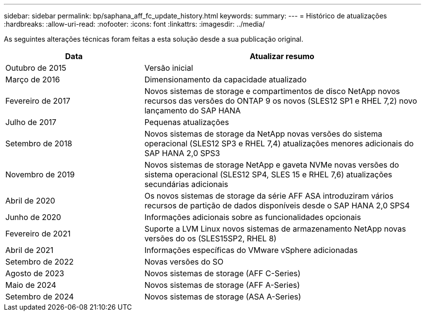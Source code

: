---
sidebar: sidebar 
permalink: bp/saphana_aff_fc_update_history.html 
keywords:  
summary:  
---
= Histórico de atualizações
:hardbreaks:
:allow-uri-read: 
:nofooter: 
:icons: font
:linkattrs: 
:imagesdir: ../media/


[role="lead"]
As seguintes alterações técnicas foram feitas a esta solução desde a sua publicação original.

[cols="25,50"]
|===
| Data | Atualizar resumo 


| Outubro de 2015 | Versão inicial 


| Março de 2016 | Dimensionamento da capacidade atualizado 


| Fevereiro de 2017 | Novos sistemas de storage e compartimentos de disco NetApp novos recursos das versões do ONTAP 9 os novos (SLES12 SP1 e RHEL 7,2) novo lançamento do SAP HANA 


| Julho de 2017 | Pequenas atualizações 


| Setembro de 2018 | Novos sistemas de storage da NetApp novas versões do sistema operacional (SLES12 SP3 e RHEL 7,4) atualizações menores adicionais do SAP HANA 2,0 SPS3 


| Novembro de 2019 | Novos sistemas de storage NetApp e gaveta NVMe novas versões do sistema operacional (SLES12 SP4, SLES 15 e RHEL 7,6) atualizações secundárias adicionais 


| Abril de 2020 | Os novos sistemas de storage da série AFF ASA introduziram vários recursos de partição de dados disponíveis desde o SAP HANA 2,0 SPS4 


| Junho de 2020 | Informações adicionais sobre as funcionalidades opcionais 


| Fevereiro de 2021 | Suporte a LVM Linux novos sistemas de armazenamento NetApp novas versões do os (SLES15SP2, RHEL 8) 


| Abril de 2021 | Informações específicas do VMware vSphere adicionadas 


| Setembro de 2022 | Novas versões do SO 


| Agosto de 2023 | Novos sistemas de storage (AFF C-Series) 


| Maio de 2024 | Novos sistemas de storage (AFF A-Series) 


| Setembro de 2024 | Novos sistemas de storage (ASA A-Series) 
|===
